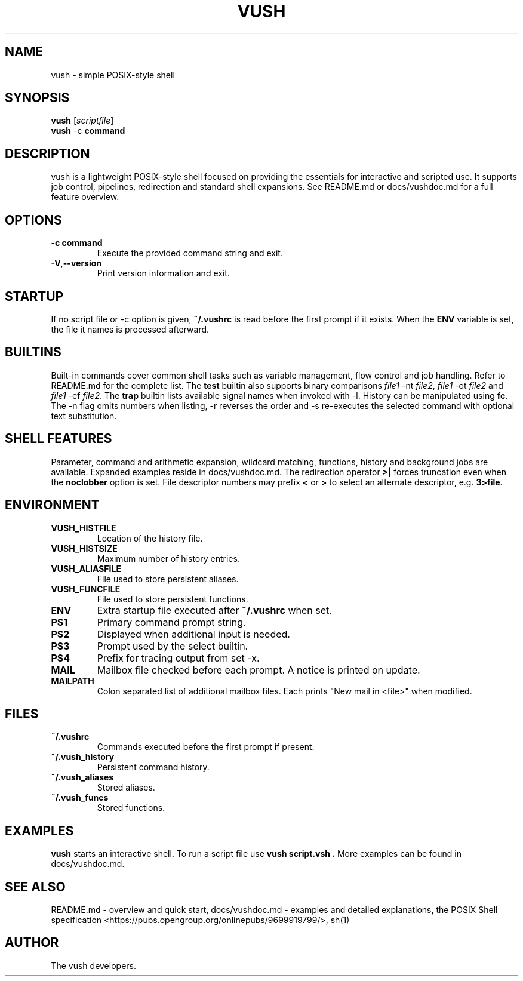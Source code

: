 .TH VUSH 1 "" "vush 0.1.0"
.SH NAME
vush \- simple POSIX-style shell
.SH SYNOPSIS
.B vush
.RI [ scriptfile ]
.br
.BR vush " -c " command
.SH DESCRIPTION
vush is a lightweight POSIX-style shell focused on providing the
essentials for interactive and scripted use. It supports job control,
pipelines, redirection and standard shell expansions. See README.md or
docs/vushdoc.md for a full feature overview.
.SH OPTIONS
.TP
.B -c command
Execute the provided command string and exit.
.TP
.BR -V , --version
Print version information and exit.
.SH STARTUP
If no script file or -c option is given, \fB~/.vushrc\fP is read before the first prompt if it exists. When the \fBENV\fP variable is set, the file it names is processed afterward.
.SH BUILTINS
Built-in commands cover common shell tasks such as variable
management, flow control and job handling. Refer to README.md for the
complete list.
The \fBtest\fP builtin also supports binary comparisons \fIfile1\fP \-nt
\fIfile2\fP, \fIfile1\fP \-ot \fIfile2\fP and \fIfile1\fP \-ef \fIfile2\fP.
The \fBtrap\fP builtin lists available signal names when invoked with \-l.
History can be manipulated using \fBfc\fP.  The \-n flag omits numbers when
listing, \-r reverses the order and \-s re-executes the selected command with
optional text substitution.
.SH SHELL FEATURES
Parameter, command and arithmetic expansion, wildcard matching,
functions, history and background jobs are available. Expanded
examples reside in docs/vushdoc.md.
The redirection operator \fB>|\fP forces truncation even when the \fBnoclobber\fP option is set.
File descriptor numbers may prefix \fB<\fP or \fB>\fP to select an alternate descriptor, e.g. \fB3>file\fP.
.SH ENVIRONMENT
.TP
.B VUSH_HISTFILE
Location of the history file.
.TP
.B VUSH_HISTSIZE
Maximum number of history entries.
.TP
.B VUSH_ALIASFILE
File used to store persistent aliases.
.TP
.B VUSH_FUNCFILE
File used to store persistent functions.
.TP
.B ENV
Extra startup file executed after \fB~/.vushrc\fP when set.
.TP
.B PS1
Primary command prompt string.
.TP
.B PS2
Displayed when additional input is needed.
.TP
.B PS3
Prompt used by the select builtin.
.TP
.B PS4
Prefix for tracing output from set -x.
.TP
.B MAIL
Mailbox file checked before each prompt. A notice is printed on update.
.TP
.B MAILPATH
Colon separated list of additional mailbox files. Each prints "New mail in <file>" when modified.
.SH FILES
.TP
.B ~/.vushrc
Commands executed before the first prompt if present.
.TP
.B ~/.vush_history
Persistent command history.
.TP
.B ~/.vush_aliases
Stored aliases.
.TP
.B ~/.vush_funcs
Stored functions.
.SH EXAMPLES
.B vush
starts an interactive shell. To run a script file use
.B "vush script.vsh".
More examples can be found in docs/vushdoc.md.
.SH SEE ALSO
README.md \- overview and quick start, docs/vushdoc.md \- examples and
detailed explanations, the POSIX Shell specification
<https://pubs.opengroup.org/onlinepubs/9699919799/>, sh(1)
.SH AUTHOR
The vush developers.
